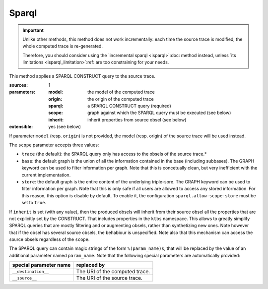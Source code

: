 Sparql
======

.. important::

  Unlike other methods,
  this method does not work incrementally: each time the source trace is modified,
  the whole computed trace is re-generated.

  Therefore,
  you should consider using the
  `incremental sparql <isparql>`:doc: method instead,
  unless `its limitations <isparql_limitation>`:ref:
  are too constraining for your needs.

This method applies a SPARQL CONSTRUCT query to the source trace.

:sources: 1
:parameters:
  :model: the model of the computed trace
  :origin: the origin of the computed trace
  :sparql: a SPARQL CONSTRUCT query (required)
  :scope: graph against which the SPARQL query must be executed (see below)
  :inherit: inherit properties from source obsel (see below)
:extensible: yes (see below)

If parameter ``model`` (resp. ``origin``) is not provided,
the model (resp. origin) of the source trace will be used instead.

The ``scope`` parameter accepts three values:

* ``trace`` (the default): the SPARQL query only has access to the obsels of the source trace.*

* ``base``: the default graph is the union of all the information contained in the base
  (including subbases). The GRAPH keyword can be used to filter information per graph.
  Note that this is concetually clean, but very inefficient with the current implementation.

* ``store``: the default graph is the entire content of the underlying triple-sore.
  The GRAPH keyword can be used to filter information per graph.
  Note that this is only safe if all users are allowed to access any stored information.
  For this reason, this option is disable by default.
  To enable it, the configuration ``sparql.allow-scope-store`` must be set to ``true``.

If ``inherit`` is set (with any value),
then the produced obsels will inherit from their source obsel
all the properties that are not explicitly set by the CONSTRUCT.
That includes properties in the ``ktbs`` namespace.
This allows to greatly simplify SPARQL queries that are mostly
filtering and or augmenting obsels, rather than synthetizing new ones.
Note however that if the obsel has several source obsels,
the behabiour is unspecified.
Note also that this mechanism can access the source obsels regardless of the ``scope``.

The SPARQL query can contain magic strings of the form ``%(param_name)s``,
that will be replaced by the value of
an additional parameter named ``param_name``.
Note that the following special parameters are automatically provided:

======================== ======================================================
 special parameter name   replaced by
======================== ======================================================
 ``__destination__``      The URI of the computed trace.
 ``__source__``           The URI of the source trace.
======================== ======================================================
